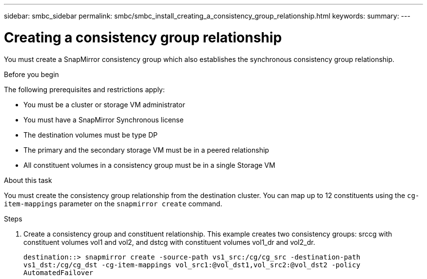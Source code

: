 ---
sidebar: smbc_sidebar
permalink: smbc/smbc_install_creating_a_consistency_group_relationship.html
keywords:
summary:
---

= Creating a consistency group relationship
:hardbreaks:
:nofooter:
:icons: font
:linkattrs:
:imagesdir: ../media/

//
// This file was created with NDAC Version 2.0 (August 17, 2020)
//
// 2020-11-04 10:10:29.181049
//

[.lead]
You must create a SnapMirror consistency group which also establishes the synchronous consistency group relationship.

.Before you begin

The following prerequisites and restrictions apply:

* You must be a cluster or storage VM administrator
* You must have a SnapMirror Synchronous license
* The destination volumes must be type DP
* The primary and the secondary storage VM must be in a peered relationship
* All constituent volumes in a consistency group must be in a single Storage VM

.About this task

You must create the consistency group relationship from the destination cluster.  You can map up to 12 constituents using the `cg-item-mappings` parameter on the `snapmirror create` command.

.Steps

. Create a consistency group and constituent relationship. This example creates two consistency groups: srccg with constituent volumes vol1 and vol2, and dstcg with constituent volumes vol1_dr and vol2_dr.
+
`destination::> snapmirror create -source-path vs1_src:/cg/cg_src -destination-path vs1_dst:/cg/cg_dst -cg-item-mappings vol_src1:@vol_dst1,vol_src2:@vol_dst2 -policy AutomatedFailover`
